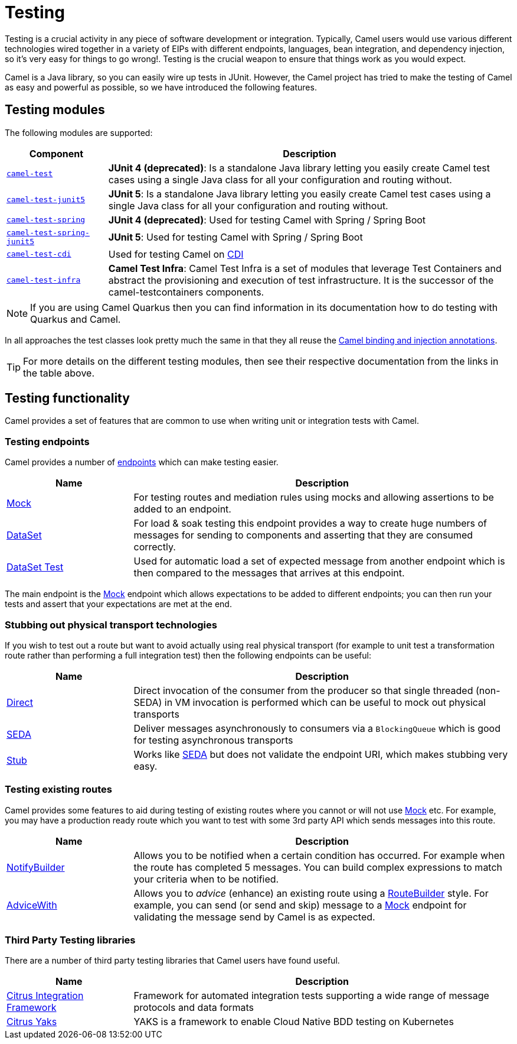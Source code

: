 = Testing

Testing is a crucial activity in any piece of software development or
integration. Typically, Camel users would use various different
technologies wired together in a variety of EIPs with different
endpoints, languages, bean integration, and
dependency injection, so it's very easy
for things to go wrong!. Testing is the crucial weapon to ensure
that things work as you would expect.

Camel is a Java library, so you can easily wire up tests in JUnit.
However, the Camel project has tried to make the testing of Camel as easy
and powerful as possible, so we have introduced the following features.

== Testing modules

The following modules are supported:

[width="100%",cols="1m,4",options="header",]
|=======================================================================
|Component |Description
|xref:components:others:test.adoc[camel-test] |*JUnit 4 (deprecated)*: Is a standalone Java
library letting you easily create Camel test cases using a single Java
class for all your configuration and routing without.

|xref:components:others:test-junit5.adoc[camel-test-junit5] |*JUnit 5*: Is a standalone Java
library letting you easily create Camel test cases using a single Java
class for all your configuration and routing without.
// Un-comment me once 3.16.x is out -- START
//|xref:components:others:test-main-junit5.adoc[camel-test-main-junit5] | *JUnit 5*: Used for testing Camel in Camel Main mode
// Un-comment me once 3.16.x is out -- STOP

|xref:components:others:test-spring.adoc[camel-test-spring] | *JUnit 4 (deprecated)*: Used for testing Camel with Spring / Spring Boot
|xref:components:others:test-spring-junit5.adoc[camel-test-spring-junit5] | *JUnit 5*: Used for testing Camel with Spring / Spring Boot
// Remove me once 3.16.x is out -- START
|xref:components:others:test-cdi.adoc[camel-test-cdi] | Used for testing Camel on xref:components:others:cdi.adoc[CDI]
// Remove me once 3.16.x is out -- STOP
// Un-comment me once 3.16.x is out -- START
//|xref:components:others:test-cdi.adoc[camel-test-cdi] | *JUnit 4 (deprecated)*: Used for testing Camel on xref:components:others:cdi.adoc[CDI]
//|xref:components:others:test-cdi-junit5.adoc[camel-test-cdi-junit5] | *JUnit 5*: Used for testing Camel on xref:components:others:cdi.adoc[CDI]
// Un-comment me once 3.16.x is out -- STOP

|xref:test-infra.adoc[camel-test-infra] | *Camel Test Infra*: Camel Test Infra is a set of modules that leverage Test Containers and abstract the provisioning and execution of test infrastructure. It is the successor of the camel-testcontainers components.

|=======================================================================

NOTE: If you are using Camel Quarkus then you can find information in
its documentation how to do testing with Quarkus and Camel.

In all approaches the test classes look pretty much the same in that
they all reuse the xref:bean-integration.adoc[Camel binding and
injection annotations].

TIP: For more details on the different testing modules, then see their respective documentation
from the links in the table above.

== Testing functionality

Camel provides a set of features that are common to use when writing unit or integration tests with Camel.

=== Testing endpoints

Camel provides a number of xref:endpoint.adoc[endpoints] which can make testing easier.

[width="100%",cols="1,3",options="header",]
|=======================================================================
|Name |Description
|xref:components::mock-component.adoc[Mock] |For testing routes and mediation rules using
mocks and allowing assertions to be added to an endpoint.

|xref:components::dataset-component.adoc[DataSet] |For load & soak testing this endpoint
provides a way to create huge numbers of messages for sending to
components and asserting that they are consumed correctly.

|xref:components::dataset-test-component.adoc[DataSet Test] |Used for automatic load
a set of expected message from another endpoint which is then compared to the messages
that arrives at this endpoint.

|=======================================================================

The main endpoint is the xref:components::mock-component.adoc[Mock] endpoint which allows
expectations to be added to different endpoints; you can then run your
tests and assert that your expectations are met at the end.

=== Stubbing out physical transport technologies

If you wish to test out a route but want to avoid actually using real physical transport
(for example to unit test a transformation route
rather than performing a full integration test) then the following
endpoints can be useful:

[width="100%",cols="1,3",options="header",]
|=======================================================================
|Name |Description
|xref:components::direct-component.adoc[Direct] |Direct invocation of the consumer from the
producer so that single threaded (non-SEDA) in VM invocation is
performed which can be useful to mock out physical transports

|xref:components::seda-component.adoc[SEDA] |Deliver messages asynchronously to consumers via
a `BlockingQueue` which is good for testing asynchronous transports

|xref:components::stub-component.adoc[Stub] |Works like xref:components::stub-component.adoc[SEDA] but does not
validate the endpoint URI, which makes stubbing very easy.
|=======================================================================

=== Testing existing routes

Camel provides some features to aid during testing of existing routes
where you cannot or will not use xref:components::mock-component.adoc[Mock] etc.
For example, you may have a production ready route which you want to test with some
3rd party API which sends messages into this route.

[width="100%",cols="1,3",options="header",]
|=======================================================================
|Name |Description
|xref:notify-builder.adoc[NotifyBuilder] |Allows you to be notified when
a certain condition has occurred. For example when the route has
completed 5 messages. You can build complex expressions to match your
criteria when to be notified.

|xref:advice-with.adoc[AdviceWith] |Allows you to _advice_ (enhance)
an existing route using a xref:route-builder.adoc[RouteBuilder] style.
For example, you can send (or send and skip) message to a xref:components::mock-component.adoc[Mock]
endpoint for validating the message send by Camel is as expected.
|=======================================================================

=== Third Party Testing libraries

There are a number of third party testing libraries that Camel users have found useful.

[width="100%",cols="1,3",options="header",]
|=======================================================================
|Name |Description
| https://citrusframework.org/[Citrus Integration Framework] | Framework for automated integration tests supporting a wide range of message protocols and data formats
| https://citrusframework.org/yaks/[Citrus Yaks] | YAKS is a framework to enable Cloud Native BDD testing on Kubernetes
|=======================================================================
